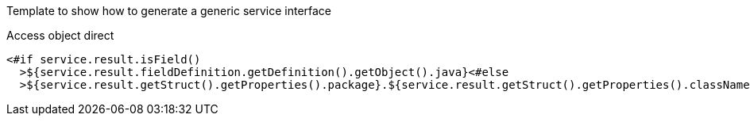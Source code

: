 Template to show how to generate a generic service interface

Access object direct

----

<#if service.result.isField()
  >${service.result.fieldDefinition.getDefinition().getObject().java}<#else
  >${service.result.getStruct().getProperties().package}.${service.result.getStruct().getProperties().className}</#if>
  
----